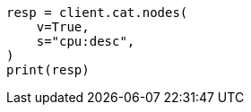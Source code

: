 // This file is autogenerated, DO NOT EDIT
// troubleshooting/common-issues/high-cpu-usage.asciidoc:28

[source, python]
----
resp = client.cat.nodes(
    v=True,
    s="cpu:desc",
)
print(resp)
----
